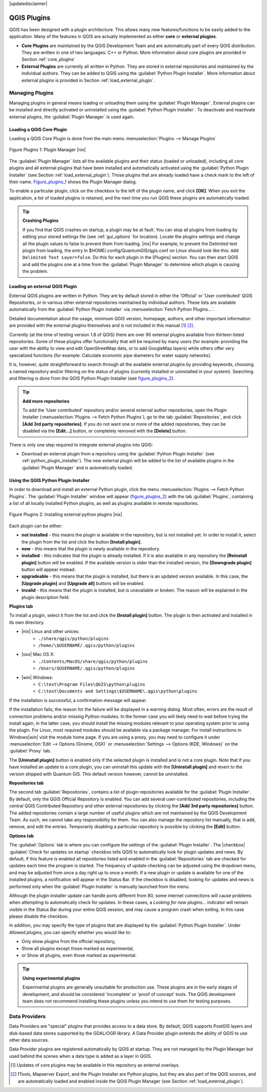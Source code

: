 .. comment out this disclaimer (by putting '.. ' in front of it) if file is uptodate with release
|updatedisclaimer|

.. index::
   single:plugins

.. _plugins:

**************
QGIS Plugins
**************

QGIS has been designed with a plugin architecture.
This allows many new features/functions to be easily added to the application.
Many of the features in QGIS are actually implemented as either **core**
or **external plugins**.

.. index::
   single:plugins;types

*  **Core Plugins** are maintained by the QGIS Development
   Team and are automatically part of every QGIS distribution.
   They are written in one of two languages: C++ or Python.
   More information about core plugins are provided in Section 
   :ref:`core_plugins`
*  **External Plugins** are currently all written in Python.
   They are stored in external repositories and maintained by the 
   individual authors. They can be added to QGIS using the 
   :guilabel:`Python Plugin Installer`. More information about 
   external plugins is provided in Section :ref:`load_external_plugin`.

.. :index::
    single:plugins;managing

.. _managing_plugins:

Managing Plugins
================

Managing plugins in general means loading or unloading them using
the :guilabel:`Plugin Manager`. External plugins can be installed and
directly activated or uninstalled using the :guilabel:`Python Plugin Installer`. To deactivate and reactivate external plugins, the :guilabel:`Plugin Manager` is used again.

.. _load_core_plugin:

Loading a QGIS Core Plugin
---------------------------


Loading a QGIS Core Plugin is done from the main menu 
:menuselection:`Plugins --> Manage Plugins`

.. index::
   single: plugins; manager

.. _figure_plugins_1:
.. figure:: /static/user_manual/plugins/pluginmanager.png
   :align: center
   :width: 30em
   
   Figure Plugins 1: Plugin Manager |nix|

The :guilabel:`Plugin Manager` lists all the available plugins and their
status (loaded or unloaded), including all core plugins and all external
plugins that have been installed and automatically activated using the
:guilabel:`Python Plugin Installer` (see Section :ref:`load_external_plugin`).
Those plugins that are already loaded have a check mark to the left of
their name. Figure_plugins_1_ shows the Plugin Manager dialog.

To enable a particular plugin, click on the checkbox to the left of the
plugin name, and click **[OK]**. When you exit the application, a list
of loaded plugins is retained, and the next time you run QGIS these
plugins are automatically loaded.

.. index::
   single:crashes

.. tip:: **Crashing Plugins**
 
   If you find that QGIS crashes on startup, a plugin may be at fault.
   You can stop all plugins from loading by editing your stored settings 
   file (see :ref:`gui_options` for location). Locate the plugins settings
   and change all the plugin values to false to prevent them from loading.
   |nix| For example, to prevent the Delimited text plugin from loading, 
   the entry in \$HOME/.config/QuantumGIS/qgis.conf on Linux should look 
   like this: ``Add Delimited Text Layer=false``. 
   Do this for each plugin in the [Plugins] section. You can then start 
   QGIS and add the plugins one at a time from the :guilabel:`Plugin Manager` 
   to determine which plugin is causing the problem.

.. _load_external_plugin:

Loading an external QGIS Plugin
--------------------------------


External QGIS plugins are written in Python. They are by default stored in 
either the 'Official' or 'User contributed' QGIS Repositories, or in various 
other external repositories maintained by individual authors. These lists are 
available automatically from the :guilabel:`Python Plugin installer` 
via :menuselection:`Fetch Python Plugins...`.

Detailed documentation about the usage, minimum QGIS version, homepage, authors,
and other important information are provided with the external plugins themselves
and is not included in this manual [#]_ [#]_. 

Currently (at the time of testing version 1.8 of QGIS) there are over 90 
external plugins available from thirteen listed repositories. Some of these 
plugins offer functionality that will be required by many users (for example: 
providing the user with the ability to view and edit OpenStreetMap data, or to 
add GoogleMap layers) while others offer very specialized functions (for 
example: Calculate economic pipe diameters for water supply networks).

It is, however, quite straightforward to search through all the available 
external plugins by providing keywords, choosing a named repository and/or 
filtering on the status of plugins (currently installed or uninstalled in your 
system). Searching and filtering is done from the QGIS Python Plugin Installer (see figure_plugins_2_).

.. tip:: **Add more repositories**
   
   To add the 'User contributed' repository and/or several external author 
   repositories, open the Plugin Installer 
   (:menuselection:`Plugins --> Fetch Python Plugins`), go to the tab 
   :guilabel:`Repositories`, and click **[Add 3rd party repositories]**.
   If you do not want one or more of the added repositories, they can be 
   disabled via the **[Edit...]** button, or completely removed with the 
   **[Delete]** button.

There is only one step required to integrate external plugins into QGIS:

*  Download an external plugin from a repository using the 
   :guilabel:`Python Plugin Installer` (see 
   :ref:`python_plugin_installer`). The new external plugin will be added 
   to the list of available plugins in the :guilabel:`Plugin Manager` and 
   is automatically loaded.

.. _`python_plugin_installer`:

Using the QGIS Python Plugin Installer
---------------------------------------

.. index::
   single: plugins; installing
.. index::
   single: plugins; Python Plugin Installer
.. index::
   single: plugins; upgrading

In order to download and install an external Python plugin, click the
menu :menuselection:`Plugins --> Fetch Python Plugins`. The 
:guilabel:`Plugin Installer` window will appear (figure_plugins_2_) with 
the tab :guilabel:`Plugins`, containing a list of all locally installed Python 
plugins, as well as plugins available in remote repositories. 

.. _figure_plugins_2:
.. figure:: /static/user_manual/plugins/plugininstaller.png
   :align: center
   :width: 40em
   
   Figure Plugins 2: Installing external python plugins |nix|


Each plugin can be either:

* **not installed** - this means the plugin is available in the repository, 
  but is not installed yet. In order to install it, select the plugin from the 
  list and click the button **[Install plugin]**.
* **new** - this means that the plugin is newly available in the repository.
* **installed** - this indicates that the plugin is already installed. If it is 
  also available in any repository the **[Reinstall plugin]** button will 
  be enabled. If the available version is older than the installed version, the 
  **[Downgrade plugin]** button will appear instead.
* **upgradeable** - this means that the plugin is installed, but there is an 
  updated version available. In this case, the **[Upgrade plugin]** and 
  **[Upgrade all]** buttons will be enabled.
* **invalid** - this means that the plugin is installed, but is unavailable or 
  broken. The reason will be explained in the plugin description field.


**Plugins tab**


To install a plugin, select it from the list and click the 
**[Install plugin]** button. The plugin is then activated and installed 
in its own directory.

* |nix| Linux and other unices:
   * ``./share/qgis/python/plugins``
   * ``/home/\$USERNAME/.qgis/python/plugins``
* |osx| Mac OS X:
   * ``./Contents/MacOS/share/qgis/python/plugins``
   * ``/Users/$USERNAME/.qgis/python/plugins``
* |win| Windows:
   * ``C:\text\Program Files\QGIS\python\plugins``
   * ``C:\text\Documents and Settings\$USERNAME\.qgis\python\plugins``


If the installation is successful, a confirmation message will appear.

If the installation fails, the reason for the failure will be displayed
in a warning dialog. Most often, errors are the result of connection problems
and/or missing Python modules. In the former case you will likely need to
wait before trying the install again, in the latter case, you should install
the missing modules relevant to your operating system prior to using the
plugin. For Linux, most required modules should be available via a
package manager. For install instructions in Windows|win| visit the module
home page. If you are using a proxy, you may need to configure it under
:menuselection:`Edit --> Options (Gnome, OSX)` or 
:menuselection:`Settings --> Options (KDE, Windows)` on the 
:guilabel:`Proxy` tab.

The **[Uninstall plugin]** button is enabled only if the selected plugin 
is installed and is not a core plugin. Note that if you have installed an update 
to a core plugin, you can uninstall this update with the 
**[Uninstall plugin]** and revert to the version shipped with Quantum GIS. 
This default version however, cannot be uninstalled.

**Repositories tab**


The second tab :guilabel:`Repositories`, contains a list of plugin repositories 
available for the :guilabel:`Plugin Installer`. By default, only the QGIS Official 
Repository is enabled. You can add several user-contributed repositories, 
including the central QGIS Contributed Repository and other external 
repositories by clicking the **[Add 3rd party repositories]** button. The 
added repositories contain a large number of useful plugins which are not 
maintained by the QGIS Development Team. As such, we cannot take any 
responsibility for them. You can also manage the repository list manually, that 
is add, remove, and edit the entries. Temporarily disabling a particular 
repository is possible by clicking the **[Edit]** button.

**Options tab**



The :guilabel:`Options` tab is where you can configure the settings of the 
:guilabel:`Plugin Installer`. The |checkbox| :guilabel:`Check for updates 
on startup` checkbox tells QGIS to automatically look for plugin updates and news. By default, if this feature is enabled all repositories listed and enabled in the :guilabel:`Repositories` tab are checked for updates each time the program is started. The frequency of update checking can be adjusted using the dropdown menu, and may be adjusted from once a day right up to once a month. If a new plugin or update is available for one of the installed plugins, a notification will appear in the Status Bar. If the checkbox is disabled, looking for updates and news is performed only when the :guilabel:`Plugin Installer` is manually launched from the menu.

Although the plugin installer update can handle ports different from 80, some internet connections will cause problems when attempting to automatically check for updates. In these cases, a *Looking for new plugins...* indicator will remain visible in the Status Bar during your entire QGIS session, and may cause a program crash when exiting. In this case please disable the checkbox.

In addition, you may specify the type of plugins that are displayed by the 
:guilabel:`Python Plugin Installer`. Under *Allowed plugins*, you can specify whether you would like to:

*  Only show plugins from the official repository,
*  Show all plugins except those marked as experimental,
*  or Show all plugins, even those marked as experimental.

.. tip:: **Using experimental plugins**

   Experimental plugins are generally unsuitable for production use. These 
   plugins are in the early stages of development, and should be considered 
   'incomplete' or 'proof of concept' tools. The QGIS development team does not 
   recommend installing these plugins unless you intend to use them for testing 
   purposes.

.. index::
   single:data providers

Data Providers
==============

Data Providers are "special" plugins that provides access to a data store.
By default, QGIS supports PostGIS layers and disk-based data stores supported by the GDAL/OGR library. A Data Provider plugin extends the ability of QGIS to use other data sources.

Data Provider plugins are registered automatically by QGIS at startup.
They are not managed by the Plugin Manager but used behind the scenes when a data type is added as a layer in QGIS.

.. [#] Updates of core plugins may be available in this repository as external overlays.

.. [#] fTools, Mapserver Export, and the Plugin Installer are Python plugins, but they are also part of the QGIS sources, and are automatically loaded and enabled inside the QGIS Plugin Manager (see Section :ref:`load_external_plugin`).
